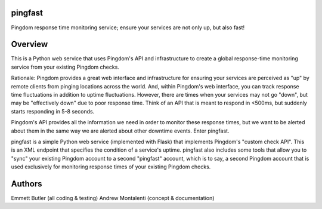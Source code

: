 pingfast
--------

Pingdom response time monitoring service;
ensure your services are not only up, 
but also fast!

Overview
--------

This is a Python web service that uses Pingdom's API and infrastructure to
create a global response-time monitoring service from your existing Pingdom
checks.

Rationale: Pingdom provides a great web interface and infrastructure for
ensuring your services are perceived as "up" by remote clients from pinging
locations across the world. And, within Pingdom's web interface, you can track
response time fluctuations in addition to uptime fluctuations.  However, there
are times when your services may not go "down", but may be "effectively down"
due to poor response time. Think of an API that is meant to respond in <500ms,
but suddenly starts responding in 5-8 seconds.

Pingdom's API provides all the information we need in order to monitor these
response times, but we want to be alerted about them in the same way we are
alerted about other downtime events. Enter pingfast.

pingfast is a simple Python web service (implemented with Flask) that
implements Pingdom's "custom check API". This is an XML endpoint that specifies
the condition of a service's uptime. pingfast also includes some tools that
allow you to "sync" your existing Pingdom account to a second "pingfast"
account, which is to say, a second Pingdom account that is used exclusively for
monitoring response times of your existing Pingdom checks.

Authors
-------

Emmett Butler (all coding & testing)
Andrew Montalenti (concept & documentation)

